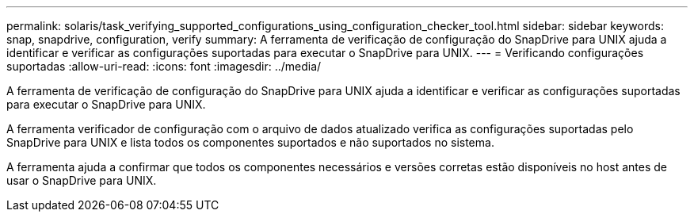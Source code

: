 ---
permalink: solaris/task_verifying_supported_configurations_using_configuration_checker_tool.html 
sidebar: sidebar 
keywords: snap, snapdrive, configuration, verify 
summary: A ferramenta de verificação de configuração do SnapDrive para UNIX ajuda a identificar e verificar as configurações suportadas para executar o SnapDrive para UNIX. 
---
= Verificando configurações suportadas
:allow-uri-read: 
:icons: font
:imagesdir: ../media/


[role="lead"]
A ferramenta de verificação de configuração do SnapDrive para UNIX ajuda a identificar e verificar as configurações suportadas para executar o SnapDrive para UNIX.

A ferramenta verificador de configuração com o arquivo de dados atualizado verifica as configurações suportadas pelo SnapDrive para UNIX e lista todos os componentes suportados e não suportados no sistema.

A ferramenta ajuda a confirmar que todos os componentes necessários e versões corretas estão disponíveis no host antes de usar o SnapDrive para UNIX.
